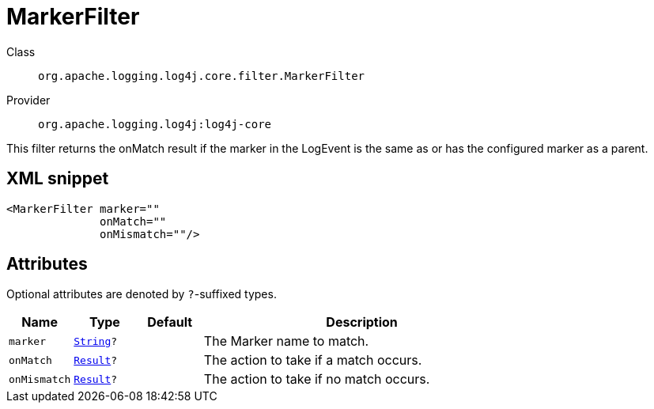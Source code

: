 ////
Licensed to the Apache Software Foundation (ASF) under one or more
contributor license agreements. See the NOTICE file distributed with
this work for additional information regarding copyright ownership.
The ASF licenses this file to You under the Apache License, Version 2.0
(the "License"); you may not use this file except in compliance with
the License. You may obtain a copy of the License at

    https://www.apache.org/licenses/LICENSE-2.0

Unless required by applicable law or agreed to in writing, software
distributed under the License is distributed on an "AS IS" BASIS,
WITHOUT WARRANTIES OR CONDITIONS OF ANY KIND, either express or implied.
See the License for the specific language governing permissions and
limitations under the License.
////
[#org_apache_logging_log4j_core_filter_MarkerFilter]
= MarkerFilter

Class:: `org.apache.logging.log4j.core.filter.MarkerFilter`
Provider:: `org.apache.logging.log4j:log4j-core`

This filter returns the onMatch result if the marker in the LogEvent is the same as or has the configured marker as a parent.

[#org_apache_logging_log4j_core_filter_MarkerFilter-XML-snippet]
== XML snippet
[source, xml]
----
<MarkerFilter marker=""
              onMatch=""
              onMismatch=""/>
----

[#org_apache_logging_log4j_core_filter_MarkerFilter-attributes]
== Attributes

Optional attributes are denoted by `?`-suffixed types.

[cols="1m,1m,1m,5"]
|===
|Name|Type|Default|Description

|marker
|xref:../scalars.adoc#java_lang_String[String]?
|
a|The Marker name to match.

|onMatch
|xref:../scalars.adoc#org_apache_logging_log4j_core_Filter_Result[Result]?
|
a|The action to take if a match occurs.

|onMismatch
|xref:../scalars.adoc#org_apache_logging_log4j_core_Filter_Result[Result]?
|
a|The action to take if no match occurs.

|===
